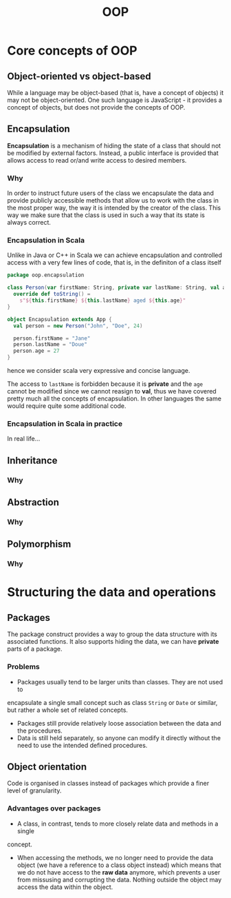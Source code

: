 #+title: OOP

* Core concepts of OOP
** Object-oriented vs object-based
While a language may be object-based (that is, have a concept of objects) it may
not be object-oriented. One such language is JavaScript - it provides a concept
of objects, but does not provide the concepts of OOP.
** Encapsulation
*Encapsulation* is a mechanism of hiding the state of a class that should not be
modified by external factors. Instead, a public interface is provided that
allows access to read or/and write access to desired members.
*** Why
In order to instruct future users of the class we encapsulate the data and
provide publicly accessible methods that allow us to work with the class in the
most proper way, the way it is intended by the creator of the class. This way we
make sure that the class is used in such a way that its state is always correct.
*** Encapsulation in Scala
Unlike in Java or C++ in Scala we can achieve encapsulation and controlled
access with a very few lines of code, that is, in the definiton of a class
itself
#+begin_src scala
package oop.encapsulation

class Person(var firstName: String, private var lastName: String, val age: Int) {
  override def toString() =
    s"${this.firstName} ${this.lastName} aged ${this.age}"
}

object Encapsulation extends App {
  val person = new Person("John", "Doe", 24)

  person.firstName = "Jane"
  person.lastName = "Doue"
  person.age = 27
}
#+end_src
hence we consider scala very expressive and concise language.

The access to ~lastName~ is forbidden because it is *private* and the ~age~ cannot
be modified since we cannot reasign to *val*, thus we have covered pretty much all
the concepts of encapsulation. In other languages the same would require quite
some additional code.
*** Encapsulation in Scala in practice
In real life...
** Inheritance
*** Why
** Abstraction
*** Why
** Polymorphism
*** Why
* Structuring the data and operations
** Packages
The package construct provides a way to group the data structure with its
associated functions. It also supports hiding the data, we can have *private*
parts of a package.
*** Problems
- Packages usually tend to be larger units than classes. They are not used to
encapsulate a single small concept such as class ~String~ or ~Date~ or similar, but
rather a whole set of related concepts.
- Packages still provide relatively loose association between the data and the
  procedures.
- Data is still held separately, so anyone can modify it directly without the
  need to use the intended defined procedures.
** Object orientation
Code is organised in classes instead of packages which provide a finer level of granularity.
*** Advantages over packages
- A class, in contrast, tends to more closely relate data and methods in a single
concept.
- When accessing the methods, we no longer need to provide the data object (we
  have a reference to a class object instead) which means that we do not have
  access to the *raw data* anymore, which prevents a user from missusing and
  corrupting the data. Nothing outside the object may access the data within the
  object.


